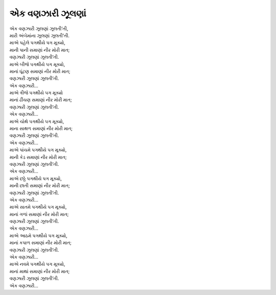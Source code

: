 એક વણઝારી ઝૂલણાં
-------------------

| એક વણઝારી ઝૂલણાં ઝૂલતી’તી,
| મારી અંબેમાંના ઝૂલણાં ઝૂલતી’તી.

| માએ પહેલે પગથીયે પગ મૂક્યો,
| માની પાની સમાણાં નીર મોરી માત;
| વણઝારી ઝૂલણાં ઝૂલતી’તી.

| માએ બીજે પગથીયે પગ મૂક્યો,
| માનાં ઘૂંટણ સમાણાં નીર મોરી માત;
| વણઝારી ઝૂલણાં ઝૂલતી’તી.
| એક વણઝારી…

| માએ ત્રીજે પગથીયે પગ મૂક્યો
| માનાં ઢીંચણ સમાણાં નીર મોરી માત;
| વણઝારી ઝૂલણાં ઝૂલતી’તી.
| એક વણઝારી…

| માએ ચોથે પગથીયે પગ મૂક્યો,
| માના સાથળ સમાણાં નીર મોરી માત;
| વણઝારી ઝૂલણાં ઝૂલતી’તી.
| એક વણઝારી…

| માએ પાંચમે પગથીયે પગ મૂક્યો,
| માની કેડ સમાણાં નીર મોરી માત;
| વણઝારી ઝૂલણાં ઝૂલતી’તી.
| એક વણઝારી…

| માએ છઠ્ઠે પગથીયે પગ મૂક્યો,
| માની છાતી સમાણાં નીર મોરી માત;
| વણઝારી ઝૂલણાં ઝૂલતી’તી.
| એક વણઝારી…

| માએ સાતમે પગથીયે પગ મૂક્યો,
| માનાં ગળાં સમાણાં નીર મોરી માત;
| વણઝારી ઝૂલણાં ઝૂલતી’તી.
| એક વણઝારી…

| માએ આઠમે પગથીયે પગ મૂક્યો,
| માનાં કપાળ સમાણાં નીર મોરી માત;
| વણઝારી ઝૂલણાં ઝૂલતી’તી.
| એક વણઝારી…

| માએ નવમે પગથીયે પગ મૂક્યો,
| માનાં માથાં સમાણાં નીર મોરી માત;
| વણઝારી ઝૂલણાં ઝૂલતી’તી.
| એક વણઝારી…
